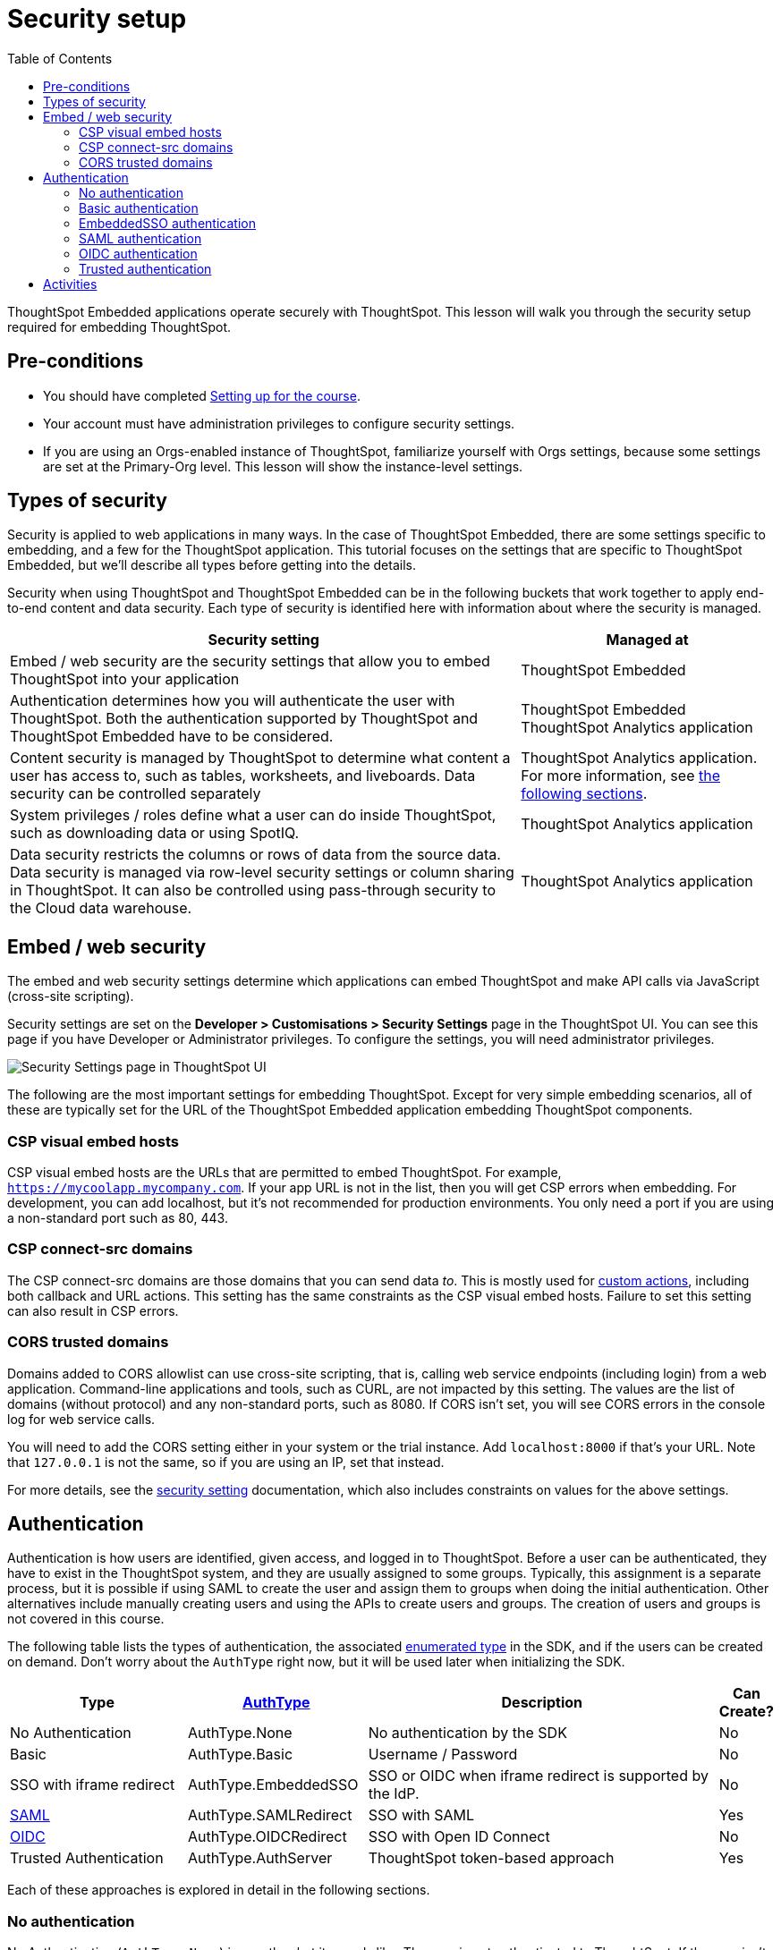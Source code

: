 = Security setup
:toc: true
:toclevels: 3

:page-title: Security setup
:page-pageid:  tse-fundamentals__lesson-03
:page-description: This lesson covers the security setup necessary to embed ThoughtSpot into TSE applications.

ThoughtSpot Embedded applications operate securely with ThoughtSpot. This lesson will walk you through the security setup required for embedding ThoughtSpot.

== Pre-conditions

* You should have completed xref:tse-fundamentals-lesson-02.adoc[Setting up for the course].
* Your account must have administration privileges to configure security settings.
* If you are using an Orgs-enabled instance of ThoughtSpot, familiarize yourself with Orgs settings, because some settings are set at the Primary-Org level. This lesson will show the instance-level settings.

== Types of security

Security is applied to web applications in many ways. In the case of ThoughtSpot Embedded, there are some settings specific to embedding, and a few for the ThoughtSpot application. This tutorial  focuses on the settings that are specific to ThoughtSpot Embedded, but we'll describe all types before getting into the details.

Security when using ThoughtSpot and ThoughtSpot Embedded can be in the following buckets that work together to apply end-to-end content and data security. Each type of security is identified here with information about where the security is managed.


[width="100%" cols="4,2"]
[options='header']
|=====
|Security setting| Managed at
|Embed / web security are the security settings that allow you to embed ThoughtSpot into your application|ThoughtSpot Embedded
|Authentication determines how you will authenticate the user with ThoughtSpot. Both the authentication supported by ThoughtSpot and ThoughtSpot Embedded have to be considered.|  ThoughtSpot Embedded +
 ThoughtSpot Analytics application
|Content security is managed by ThoughtSpot to determine what content a user has access to, such as tables, worksheets, and liveboards. Data security can be controlled separately | ThoughtSpot Analytics application.
For more information, see xref:_embed_web_security[the following sections].
|System privileges / roles define what a user can do inside ThoughtSpot, such as downloading data or using SpotIQ.|ThoughtSpot Analytics application
|Data security restricts the columns or rows of data from the source data. Data security is managed via row-level security settings or column sharing in ThoughtSpot. It can also be controlled using pass-through security to the Cloud data warehouse.| ThoughtSpot Analytics application
|=====

== Embed / web security

The embed and web security settings determine which applications can embed ThoughtSpot and make API calls via JavaScript (cross-site scripting).

Security settings are set on the *Developer > Customisations > Security Settings* page in the ThoughtSpot UI. You can see this page if you have Developer or Administrator privileges. To configure the settings, you will need administrator privileges.

[.widthAuto]
[.bordered]
image:images/tutorials/tse-fundamentals/lesson-03-security-settings.png[Security Settings page in ThoughtSpot UI]

The following are the most important settings for embedding ThoughtSpot. Except for very simple embedding scenarios, all of these are typically set for the URL of the ThoughtSpot Embedded application embedding ThoughtSpot components.

=== CSP visual embed hosts

CSP visual embed hosts are the URLs that are permitted to embed ThoughtSpot. For example, `https://mycoolapp.mycompany.com`. If your app URL is not in the list, then you will get CSP errors when embedding. For development, you can add localhost, but it's not recommended for production environments. You only need a port if you are using a non-standard port such as 80, 443.

=== CSP connect-src domains

The CSP connect-src domains are those domains that you can send data _to_. This is mostly used for link:https://developers.thoughtspot.com/docs/customize-actions[custom actions, window=_blank], including both callback and URL actions. This setting has the same constraints as the CSP visual embed hosts. Failure to set this setting can also result in CSP errors.

=== CORS trusted domains

Domains added to CORS allowlist can use cross-site scripting, that is, calling web service endpoints (including login) from a web application. Command-line applications and tools, such as CURL, are not impacted by this setting. The values are the list of domains (without protocol) and any non-standard ports, such as 8080. If CORS isn't set, you will see CORS errors in the console log for web service calls.

You will need to add the CORS setting either in your system or the trial instance. Add `localhost:8000` if that's your URL.  Note that `127.0.0.1` is not the same, so if you are using an IP, set that instead.

For more details, see the link:https://developers.thoughtspot.com/docs/security-settings[security setting, window=_blank] documentation, which also includes constraints on values for the above settings.

== Authentication

Authentication is how users are identified, given access, and logged in to ThoughtSpot. Before a user can be authenticated, they have to exist in the ThoughtSpot system, and they are usually assigned to some groups. Typically, this assignment is a separate process, but it is possible if using SAML to create the user and assign them to groups when doing the initial authentication. Other alternatives include manually creating users and using the APIs to create users and groups. The creation of users and groups is not covered in this course.

The following table lists the types of authentication, the associated link:https://developers.thoughtspot.com/docs/Enumeration_AuthType#preamble[enumerated type, window=_blank] in the SDK, and if the users can be created on demand. Don't worry about the `AuthType` right now, but it will be used later when initializing the SDK.

[cols="4,4,8,1", options="header"]
|===
| Type | xref:embed-authentication.adoc[AuthType] | Description | Can Create?
| No Authentication | AuthType.None | No authentication by the SDK | No
| Basic | AuthType.Basic | Username / Password | No
| SSO with iframe redirect | AuthType.EmbeddedSSO | SSO or OIDC when iframe redirect is supported by the IdP. | No
| link:https://en.wikipedia.org/wiki/SAML_2.0[SAML, window=_blank] | AuthType.SAMLRedirect | SSO with SAML | Yes
| link:https://openid.net/connect/[OIDC, window=_blank] | AuthType.OIDCRedirect | SSO with Open ID Connect | No
| Trusted Authentication | AuthType.AuthServer | ThoughtSpot token-based approach | Yes
|===

Each of these approaches is explored in detail in the following sections.

=== No authentication

No Authentication (`AuthType.None`) is exactly what it sounds like. The user is not authenticated to ThoughtSpot. If the user isn't logged into ThoughtSpot, the embedded content will display a login page for the user to log in. This authentication type is used only during development. However, if you are logged into ThoughtSpot in another tab or browser window, you will be authenticated already.

=== Basic authentication

Basic authentication is traditional username and password authentication. This approach is typically only used in development or test, but can also be used in your webapp if you prompt the user for the login info. You don't want to put a username and password in your code because then it can be seen by viewing the source.

=== EmbeddedSSO authentication

The `EmbeddedSSO` authentication supports both SAML 2.0 and OpenID authentication when the identity provider supports iframe redirect. Most modern IdPs support iframe redirect, so if you are using SAML or OIDC, this is the type you most likely want to use. If iframe redirect is _not_ supported, you can use one of the following.

=== SAML authentication

SAML authentication uses SAML 2.0 to authenticate the user. With this approach, ThoughtSpot is set up within a federation using an Identity Provider (IdP), such as Okta or something similar. When the user attempts to view ThoughtSpot content, ThoughtSpot will make a check to the IdP to verify the user is authenticated. Usually, the embedding application is also part of the same federation, so the user is already authenticated. It's not required, but if the user isn't authenticated, they will have to authenticate with the IdP.

SAML configuration requires Administrator privileges in ThoughtSpot. It shows up in the *Admin* page of the UI. You will need to provide information about the IdP, including uploading a metadata XML file. For more information, see link:https://developers.thoughtspot.com/docs/saml-sso[SAML SSO documentation, window=_blank]. The IdP will also have to be set up to match the ThoughtSpot configuration. See the IdP's documentation on how to set it up.


[.widthAuto]
[.bordered]
image::images/tutorials/tse-fundamentals/lesson-03-saml-configuration.png[SAML configuration dialog]

Once you have the SAML federation set up for ThoughtSpot, you also have to enable the SAML redirect for the authentication. This is set from the *Developer | Security Settings*. If this value is not set, then you will get errors trying to redirect back to your application.

[.widthAuto]
[.bordered]
image::images/tutorials/tse-fundamentals/lesson-03-saml-trusted-auth-config.png[SAML redirect configuration]

See the https://developers.thoughtspot.com/docs/saml-sso[SAML SSO documentation] for more details.

=== OIDC authentication

OIDC (Open ID Connect) is a newer standard based on OAuth 2.0. This auth type has been added more recently (2022) as a supported type. OIDC configuration is not currently supported in the UI, so you will need to work with the ThoughtSpot support team to configure OIDC.

See the link:https://developers.thoughtspot.com/docs/oidc-auth[documentation, window=_blank] for more details on using OIDC.

=== Trusted authentication

Trusted authentication is a ThoughtSpot specific approach to authentication that is typically used when other SSO scenarios such as SAML or OIDC, aren't being used. Trusted Authentication is only used with ThoughtSpot Embedded (including REST API calls). With Trusted Authentication, you use a separate server that will authenticate on behalf of the user with a secret token. This token is then used by the user to authenticate with ThoughtSpot. If the user doesn't exist, it can be created as part of the call to get a token from ThoughtSpot.


[.widthAuto]
[.bordered]
image:images/tutorials/tse-fundamentals/lesson-03-saml-trusted-auth-config.png[Trusted auth configuration]

To enable trusted authentication you have to navigate to the Developer | Security Settings page and enable it via the toggle switch. Note that only an administrator can make this change. Once enabled, you will get a cluster wide key that you can copy and use in API calls. KEEP THIS KEY PRIVATE! It is a cluster wide key that allows you to create sessions on behalf of any user.

NOTE: On instances with Orgs enabled, you can also enable trusted authentication at the org level in addition to the instance level. The token created can only be used to log into the given org.

image::images/tutorials/tse-fundamentals/lesson-03-trusted-auth-flow.png[Trusted auth message flow]

[.widthAuto]
See the link:https://developers.thoughtspot.com/docs/trusted-auth[documentation, window=_blank] for more details about Trusted Authentication.

== Activities

1. Review the xref:security-settings.adoc[Security settings documentation].
2. Review the documentation for authentication link:https://developers.thoughtspot.com/docs/saml-sso[SAML SSO, window=_blank], link:https://developers.thoughtspot.com/docs/oidc-auth[OIDC, window=_blank], link:https://developers.thoughtspot.com/docs/trusted-auth[Trusted Authentication, window=_blank].
3. Set the appropriate settings for your environment unless you are using the ThoughtSpot trial instance.

xref:tse-fundamentals-lesson-02.adoc[< prev] | xref:tse-fundamentals-lesson-04.adoc[next >]

